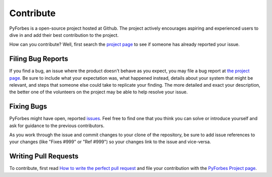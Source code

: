 Contribute
----------

PyForbes is a open-source project hosted at Github.
The project actively encourages aspiring and experienced users to dive
in and add their best contribution to the project.

How can you contribute? Well, first search the `project page
<https://github.com/laxmena/PyForbes>`_ to see if someone
has already reported your issue.

Filing Bug Reports
==================

If you find a bug, an issue where the product doesn't behave as you
expect, you may file a bug report at `the project page
<https://github.com/laxmena/PyForbes/issues>`_. Be sure to include
what your expectation was, what happened instead, details about
your system that might be relevant, and steps that someone else
could take to replicate your finding. The more detailed and exact
your description, the better one of the volunteers on the project may
be able to help resolve your issue.

Fixing Bugs
===========

PyForbes might have open, reported `issues
<https://github.com/laxmena/PyForbes/issues>`_. Feel free to find 
one that you think you can solve or introduce yourself and ask for 
guidance to the previous contributors.

As you work through the issue and commit changes to your clone
of the repository, be sure to add issue references to your changes
(like "Fixes #999" or "Ref #999") so your changes link to the
issue and vice-versa.

Writing Pull Requests
=====================

To contribute, first read `How to write the perfect pull request
<http://blog.jaraco.com/how-to-write-perfect-pull-request/>`_
and file your contribution with the `PyForbes Project page
<https://github.com/laxmena/PyForbes>`_.